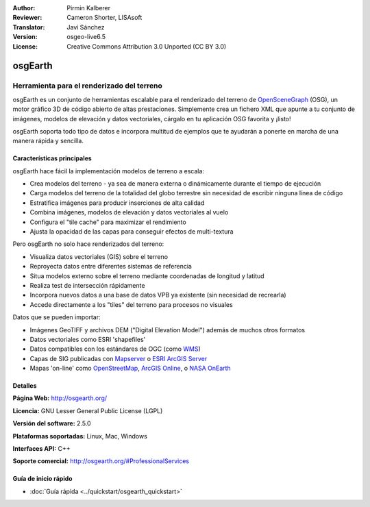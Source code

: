 :Author: Pirmin Kalberer
:Reviewer: Cameron Shorter, LISAsoft
:Translator: Javi Sánchez
:Version: osgeo-live6.5
:License: Creative Commons Attribution 3.0 Unported (CC BY 3.0)

.. _osgearth-overview-es:

.. image:: ../../images/project_logos/logo-osgearth.png
  :scale: 100 %
  :alt: project logo
  :align: right
  :target: http://osgearth.org/


osgEarth
================================================================================

Herramienta para el renderizado del terreno
~~~~~~~~~~~~~~~~~~~~~~~~~~~~~~~~~~~~~~~~~~~~~~~~~~~~~~~~~~~~~~~~~~~~~~~~~~~~~~~~

osgEarth es un conjunto de herramientas escalable para el renderizado del 
terreno de OpenSceneGraph_ (OSG), un motor gráfico 3D de código abierto de altas 
prestaciones. Simplemente crea un fichero XML que apunte a tu conjunto de 
imágenes, modelos de elevación y datos vectoriales, cárgalo en tu aplicación 
OSG favorita y ¡listo! 

osgEarth soporta todo tipo de datos e incorpora multitud de ejemplos que te 
ayudarán a ponerte en marcha de una manera rápida y sencilla. 

.. _OpenSceneGraph: http://www.openscenegraph.org/

.. image:: ../../images/screenshots/1024x768/osgearth.jpg
  :scale: 50 %
  :alt: screenshot
  :align: right

Características principales
--------------------------------------------------------------------------------

osgEarth hace fácil la implementación modelos de terreno a escala:  

* Crea modelos del terreno  - ya sea de manera externa o dinámicamente durante 
  el tiempo de ejecución
* Carga modelos del terreno de la totalidad del globo terrestre sin necesidad 
  de escribir ninguna línea de código
* Estratifica imágenes para producir inserciones de alta calidad
* Combina imágenes, modelos de elevación y datos vectoriales al vuelo
* Configura el "tile cache" para maximizar el rendimiento
* Ajusta la opacidad de las capas para conseguir efectos de multi-textura

Pero osgEarth no solo hace renderizados del terreno:

* Visualiza datos vectoriales (GIS) sobre el terreno
* Reproyecta datos entre diferentes sistemas de referencia
* Situa modelos externo sobre el terreno mediante coordenadas de longitud y 
  latitud 
* Realiza test de intersección rápidamente
* Incorpora nuevos datos a una base de datos VPB ya existente (sin necesidad de 
  recrearla)
* Accede directamente a los "tiles" del terreno para procesos no visuales

Datos que se pueden importar:

* Imágenes GeoTIFF y archivos DEM ("Digital Elevation Model") además de muchos 
  otros formatos
* Datos vectoriales como ESRI 'shapefiles'
* Datos compatibles con los estándares de OGC (como WMS_)
* Capas de SIG publicadas con Mapserver_ o `ESRI ArcGIS Server`_
* Mapas 'on-line' como OpenStreetMap_, `ArcGIS Online`_, o `NASA OnEarth`_

.. _WMS: http://www.opengeospatial.org
.. _MapServer: http://mapserver.org
.. _`ESRI ArcGIS Server`: http://www.esri.com/software/arcgis/arcgisserver/
.. _OpenStreetMap: http://openstreetmap.org
.. _`ArcGIS Online`: http://resources.esri.com/arcgisonlineservices/
.. _`NASA OnEarth`: http://onearth.jpl.nasa.gov


Detalles
--------------------------------------------------------------------------------

**Página Web:** http://osgearth.org/

**Licencia:** GNU Lesser General Public License (LGPL) 

**Versión del software:** 2.5.0

**Plataformas soportadas:** Linux, Mac, Windows

**Interfaces API:** C++

**Soporte comercial:** http://osgearth.org/#ProfessionalServices


Guía de inicio rápido
--------------------------------------------------------------------------------

* :doc:`Guía rápida <../quickstart/osgearth_quickstart>`


